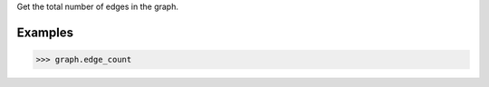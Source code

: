 Get the total number of edges in the graph.

Examples
--------

.. code::

    >>> graph.edge_count



